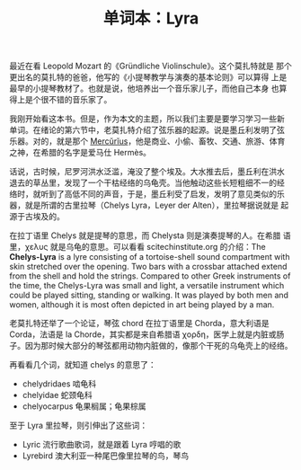 #+LAYOUT: post
#+TITLE: 单词本：Lyra
#+TAGS: English
#+CATEGORIES: language

最近在看 Leopold Mozart 的《Gründliche Violinschule》。这个莫扎特就是
那个更出名的莫扎特的爸爸，他写的《小提琴教学与演奏的基本论则》可以算得
上是最早的小提琴教材了。也就是说，他培养出一个音乐家儿子，而他自己本身
也算得上是个很不错的音乐家了。

我刚开始看这本书。但是，作为本文的主题，所以我们主要是要学习学习一些新
单词。在绪论的第六节中，老莫扎特介绍了弦乐器的起源。说是墨丘利发明了弦
乐器。对的，就是那个 [[./2022-12-15-english-mercenary][Mercŭrĭus]]，他是商业、小偷、畜牧、交通、旅游、体育
之神，在希腊的名字是爱马仕 Hermès。

话说，古时候，尼罗河洪水泛滥，淹没了整个埃及。大水推去后，墨丘利在洪水
退去的草丛里，发现了一个干枯经络的乌龟壳。当他触动这些长短粗细不一的经
络时，就听到了高低不同的声音，于是，墨丘利受了启发，发明了意见类似的乐
器，就是所谓的古里拉琴（Chelys Lyra，Leyer der Alten），里拉琴据说就是
起源于古埃及的。

在拉丁语里 Chelys 就是提琴的意思，而 Chelysta 则是演奏提琴的人。在希腊
语里，χελυς 就是乌龟的意思。可以看看 scitechinstitute.org 的介绍：The
*Chelys-Lyra* is a lyre consisting of a tortoise-shell sound compartment
with skin stretched over the opening. Two bars with a crossbar
attached extend from the shell and hold the strings. Compared to other
Greek instruments of the time, the Chelys-Lyra was small and light, a
versatile instrument which could be played sitting, standing or
walking. It was played by both men and women, although it is most
often depicted in art being played by a man.

老莫扎特还举了一个论证，琴弦 chord 在拉丁语里是 Chorda，意大利语是
Corda，法语是 la Chorde，其实都是来自希腊语 χορδη，医学上就是内脏或肠
子。因为那时候大部分的琴弦都用动物内脏做的，像那个干死的乌龟壳上的经络。

再看看几个词，就知道 chelys  的意思了：
- chelydridaes 啮龟科
- chelyidae 蛇颈龟科
- chelyocarpus 龟果榈属；龟果棕属

至于 Lyra 里拉琴，则引伸出了这些词：
- Lyric 流行歌曲歌词，就是跟着 Lyra 哼唱的歌
- Lyrebird 澳大利亚一种尾巴像里拉琴的鸟，琴鸟
